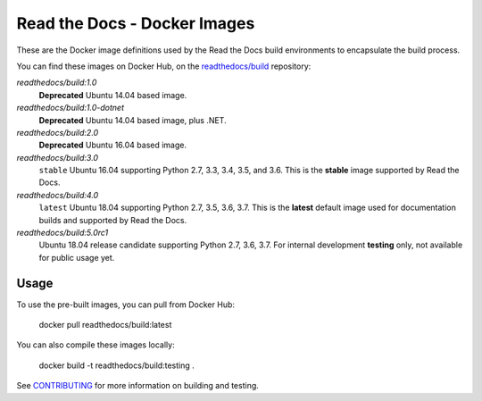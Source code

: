 =============================
Read the Docs - Docker Images
=============================

These are the Docker image definitions used by the Read the Docs build
environments to encapsulate the build process.

You can find these images on Docker Hub, on the `readthedocs/build`_
repository:

`readthedocs/build:1.0`
    **Deprecated**
    Ubuntu 14.04 based image.

`readthedocs/build:1.0-dotnet`
    **Deprecated**
    Ubuntu 14.04 based image, plus .NET.

`readthedocs/build:2.0`
    **Deprecated**
    Ubuntu 16.04 based image.

`readthedocs/build:3.0`
    ``stable``
    Ubuntu 16.04 supporting Python 2.7, 3.3, 3.4, 3.5, and 3.6.
    This is the **stable** image supported by Read the Docs.

`readthedocs/build:4.0`
    ``latest``
    Ubuntu 18.04 supporting Python 2.7, 3.5, 3.6, 3.7.
    This is the **latest** default image used for documentation builds and supported by Read the Docs.

`readthedocs/build:5.0rc1`
    Ubuntu 18.04 release candidate supporting Python 2.7, 3.6, 3.7.
    For internal development **testing** only, not available for public usage yet.

.. _readthedocs/build: https://hub.docker.com/r/readthedocs/build/

Usage
-----

To use the pre-built images, you can pull from Docker Hub:

    docker pull readthedocs/build:latest

You can also compile these images locally:

    docker build -t readthedocs/build:testing .

See `CONTRIBUTING`_ for more information on building and testing.

.. _CONTRIBUTING: CONTRIBUTING.rst
